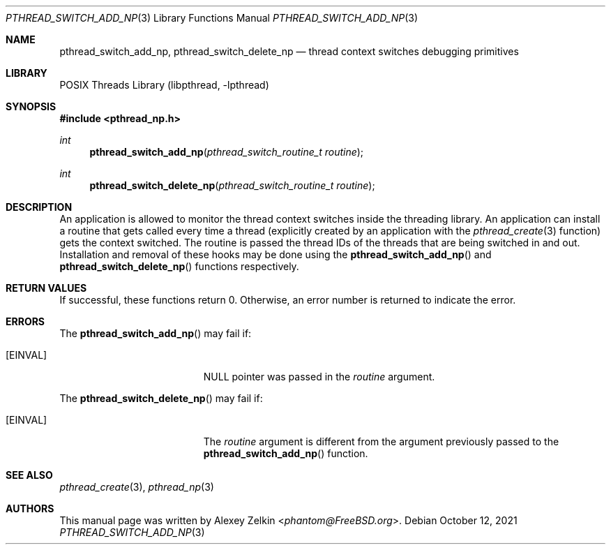 .\" Copyright (c) 2003 Alexey Zelkin <phantom@FreeBSD.org>
.\" All rights reserved.
.\"
.\" Redistribution and use in source and binary forms, with or without
.\" modification, are permitted provided that the following conditions
.\" are met:
.\" 1. Redistributions of source code must retain the above copyright
.\"    notice, this list of conditions and the following disclaimer.
.\" 2. Redistributions in binary form must reproduce the above copyright
.\"    notice, this list of conditions and the following disclaimer in the
.\"    documentation and/or other materials provided with the distribution.
.\"
.\" THIS SOFTWARE IS PROVIDED BY THE AUTHOR AND CONTRIBUTORS ``AS IS'' AND
.\" ANY EXPRESS OR IMPLIED WARRANTIES, INCLUDING, BUT NOT LIMITED TO, THE
.\" IMPLIED WARRANTIES OF MERCHANTABILITY AND FITNESS FOR A PARTICULAR PURPOSE
.\" ARE DISCLAIMED.  IN NO EVENT SHALL THE AUTHOR OR CONTRIBUTORS BE LIABLE
.\" FOR ANY DIRECT, INDIRECT, INCIDENTAL, SPECIAL, EXEMPLARY, OR CONSEQUENTIAL
.\" DAMAGES (INCLUDING, BUT NOT LIMITED TO, PROCUREMENT OF SUBSTITUTE GOODS
.\" OR SERVICES; LOSS OF USE, DATA, OR PROFITS; OR BUSINESS INTERRUPTION)
.\" HOWEVER CAUSED AND ON ANY THEORY OF LIABILITY, WHETHER IN CONTRACT, STRICT
.\" LIABILITY, OR TORT (INCLUDING NEGLIGENCE OR OTHERWISE) ARISING IN ANY WAY
.\" OUT OF THE USE OF THIS SOFTWARE, EVEN IF ADVISED OF THE POSSIBILITY OF
.\" SUCH DAMAGE.
.\"
.Dd October 12, 2021
.Dt PTHREAD_SWITCH_ADD_NP 3
.Os
.Sh NAME
.Nm pthread_switch_add_np ,
.Nm pthread_switch_delete_np
.Nd thread context switches debugging primitives
.Sh LIBRARY
.Lb libpthread
.Sh SYNOPSIS
.In pthread_np.h
.Ft int
.Fn pthread_switch_add_np "pthread_switch_routine_t routine"
.Ft int
.Fn pthread_switch_delete_np "pthread_switch_routine_t routine"
.Sh DESCRIPTION
An application is allowed to monitor the thread context switches inside
the threading library.
An application can install a routine that gets called every time a thread
(explicitly created by an application with the
.Xr pthread_create 3
function) gets the context switched.
The routine is passed the thread IDs of the threads that are
being switched in and out.
Installation and removal of these hooks may be done using the
.Fn pthread_switch_add_np
and
.Fn pthread_switch_delete_np
functions respectively.
.Sh RETURN VALUES
If successful,
these functions return 0.
Otherwise, an error number is returned to indicate the error.
.Sh ERRORS
The
.Fn pthread_switch_add_np
may fail if:
.Bl -tag -width Er
.It Bq Er EINVAL
.Dv NULL
pointer was passed in the
.Fa routine
argument.
.El
.Pp
The
.Fn pthread_switch_delete_np
may fail if:
.Bl -tag -width Er
.It Bq Er EINVAL
The
.Fa routine
argument is different from the argument previously passed to the
.Fn pthread_switch_add_np
function.
.El
.Sh SEE ALSO
.Xr pthread_create 3 ,
.Xr pthread_np 3
.Sh AUTHORS
This manual page was written by
.An Alexey Zelkin Aq Mt phantom@FreeBSD.org .
